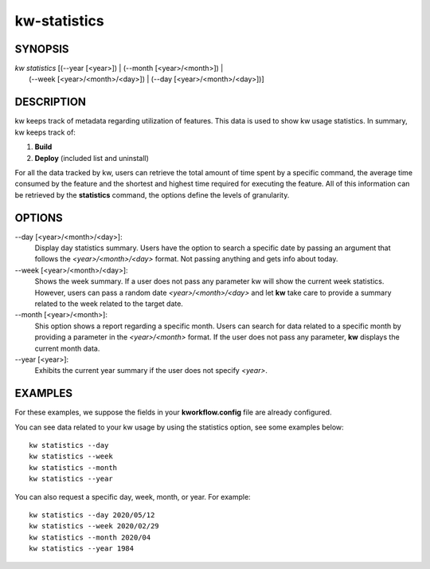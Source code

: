 =============
kw-statistics
=============

.. _statistics-doc:

SYNOPSIS
========
| *kw* *statistics* [(\--year [<year>]) | (\--month [<year>/<month>]) |
|                    (\--week [<year>/<month>/<day>]) | (\--day [<year>/<month>/<day>])]

DESCRIPTION
===========
kw keeps track of metadata regarding utilization of features. This data is
used to show kw usage statistics. In summary, kw keeps track of:

1. **Build**

2. **Deploy** (included list and uninstall)

For all the data tracked by kw, users can retrieve the total amount of time
spent by a specific command, the average time consumed by the feature and the
shortest and highest time required for executing the feature. All of this
information can be retrieved by the **statistics** command, the options define
the levels of granularity.

OPTIONS
=======
\--day [<year>/<month>/<day>]:
  Display day statistics summary. Users have the option to search a specific
  date by passing an argument that follows the *<year>/<month>/<day>* format.
  Not passing anything and gets info about today.

\--week [<year>/<month>/<day>]:
  Shows the week summary. If a user does not pass any parameter kw will show
  the current week statistics. However, users can pass a random date
  *<year>/<month>/<day>* and let **kw** take care to provide a summary
  related to the week related to the target date.

\--month [<year>/<month>]:
  Shis option shows a report regarding a specific month. Users can search for
  data related to a specific month by providing a parameter in the
  *<year>/<month>* format. If the user does not pass any parameter, **kw**
  displays the current month data.

\--year [<year>]:
  Exhibits the current year summary if the user does not specify *<year>*.

EXAMPLES
========
For these examples, we suppose the fields in your **kworkflow.config** file are
already configured.

You can see data related to your kw usage by using the statistics option, see
some examples below::

  kw statistics --day
  kw statistics --week
  kw statistics --month
  kw statistics --year

You can also request a specific day, week, month, or year. For example::

  kw statistics --day 2020/05/12
  kw statistics --week 2020/02/29
  kw statistics --month 2020/04
  kw statistics --year 1984
